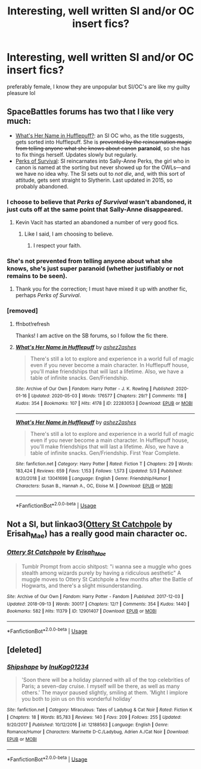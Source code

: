#+TITLE: Interesting, well written SI and/or OC insert fics?

* Interesting, well written SI and/or OC insert fics?
:PROPERTIES:
:Author: IazygIamgirI
:Score: 9
:DateUnix: 1589733662.0
:DateShort: 2020-May-17
:FlairText: Recommendation
:END:
preferably female, I know they are unpopular but SI/OC's are like my guilty pleasure lol


** SpaceBattles forums has two that I like very much:

- [[https://forums.spacebattles.com/threads/whats-her-name-in-hufflepuff-harry-potter-self-insert.662488/][What's Her Name in Hufflepuff?]]: an SI OC who, as the title suggests, gets sorted into Hufflepuff. She is +prevented by the reincarnation magic from telling anyone what she knows about canon+ *paranoid*, so she has to fix things herself. Updates slowly but regularly.
- [[https://forums.spacebattles.com/threads/the-perks-of-survival-hp-si.311621/][Perks of Survival]]: SI reincarnates into Sally-Anne Perks, the girl who in canon is named at the sorting but never showed up for the OWLs---and we have no idea why. The SI sets out to /not die/, and, with this sort of attitude, gets sent straight to Slytherin. Last updated in 2015, so probably abandoned.
:PROPERTIES:
:Author: turbinicarpus
:Score: 9
:DateUnix: 1589748556.0
:DateShort: 2020-May-18
:END:

*** I choose to believe that /Perks of Survival/ wasn't abandoned, it just cuts off at the same point that Sally-Anne disappeared.
:PROPERTIES:
:Author: aldonius
:Score: 6
:DateUnix: 1589794953.0
:DateShort: 2020-May-18
:END:

**** Kevin Vacit has started an abandoned a number of very good fics.
:PROPERTIES:
:Author: turbinicarpus
:Score: 3
:DateUnix: 1589795499.0
:DateShort: 2020-May-18
:END:

***** Like I said, I am choosing to believe.
:PROPERTIES:
:Author: aldonius
:Score: 7
:DateUnix: 1589803209.0
:DateShort: 2020-May-18
:END:

****** I respect your faith.
:PROPERTIES:
:Author: turbinicarpus
:Score: 3
:DateUnix: 1589841595.0
:DateShort: 2020-May-19
:END:


*** She's not prevented from telling anyone about what she knows, she's just super paranoid (whether justifiably or not remains to be seen).
:PROPERTIES:
:Author: ashez2ashes
:Score: 4
:DateUnix: 1590881219.0
:DateShort: 2020-May-31
:END:

**** Thank you for the correction; I must have mixed it up with another fic, perhaps /Perks of Survival/.
:PROPERTIES:
:Author: turbinicarpus
:Score: 6
:DateUnix: 1590914952.0
:DateShort: 2020-May-31
:END:


*** [removed]
:PROPERTIES:
:Score: 1
:DateUnix: 1589777382.0
:DateShort: 2020-May-18
:END:

**** ffnbot!refresh

Thanks! I am active on the SB forums, so I follow the fic there.
:PROPERTIES:
:Author: turbinicarpus
:Score: 1
:DateUnix: 1590920829.0
:DateShort: 2020-May-31
:END:


**** [[https://archiveofourown.org/works/22283053][*/What's Her Name in Hufflepuff/*]] by [[https://www.archiveofourown.org/users/ashez2ashes/pseuds/ashez2ashes][/ashez2ashes/]]

#+begin_quote
  There's still a lot to explore and experience in a world full of magic even if you never become a main character. In Hufflepuff house, you'll make friendships that will last a lifetime. Also, we have a table of infinite snacks. Gen/Friendship.
#+end_quote

^{/Site/:} ^{Archive} ^{of} ^{Our} ^{Own} ^{*|*} ^{/Fandom/:} ^{Harry} ^{Potter} ^{-} ^{J.} ^{K.} ^{Rowling} ^{*|*} ^{/Published/:} ^{2020-01-16} ^{*|*} ^{/Updated/:} ^{2020-05-03} ^{*|*} ^{/Words/:} ^{176577} ^{*|*} ^{/Chapters/:} ^{29/?} ^{*|*} ^{/Comments/:} ^{118} ^{*|*} ^{/Kudos/:} ^{354} ^{*|*} ^{/Bookmarks/:} ^{107} ^{*|*} ^{/Hits/:} ^{4178} ^{*|*} ^{/ID/:} ^{22283053} ^{*|*} ^{/Download/:} ^{[[https://archiveofourown.org/downloads/22283053/Whats%20Her%20Name%20in.epub?updated_at=1589607809][EPUB]]} ^{or} ^{[[https://archiveofourown.org/downloads/22283053/Whats%20Her%20Name%20in.mobi?updated_at=1589607809][MOBI]]}

--------------

[[https://www.fanfiction.net/s/13041698/1/][*/What's Her Name in Hufflepuff/*]] by [[https://www.fanfiction.net/u/12472/ashez2ashes][/ashez2ashes/]]

#+begin_quote
  There's still a lot to explore and experience in a world full of magic even if you never become a main character. In Hufflepuff house, you'll make friendships that will last a lifetime. Also, we have a table of infinite snacks. Gen/Friendship. First Year Complete.
#+end_quote

^{/Site/:} ^{fanfiction.net} ^{*|*} ^{/Category/:} ^{Harry} ^{Potter} ^{*|*} ^{/Rated/:} ^{Fiction} ^{T} ^{*|*} ^{/Chapters/:} ^{29} ^{*|*} ^{/Words/:} ^{183,424} ^{*|*} ^{/Reviews/:} ^{659} ^{*|*} ^{/Favs/:} ^{1,153} ^{*|*} ^{/Follows/:} ^{1,573} ^{*|*} ^{/Updated/:} ^{5/3} ^{*|*} ^{/Published/:} ^{8/20/2018} ^{*|*} ^{/id/:} ^{13041698} ^{*|*} ^{/Language/:} ^{English} ^{*|*} ^{/Genre/:} ^{Friendship/Humor} ^{*|*} ^{/Characters/:} ^{Susan} ^{B.,} ^{Hannah} ^{A.,} ^{OC,} ^{Eloise} ^{M.} ^{*|*} ^{/Download/:} ^{[[http://www.ff2ebook.com/old/ffn-bot/index.php?id=13041698&source=ff&filetype=epub][EPUB]]} ^{or} ^{[[http://www.ff2ebook.com/old/ffn-bot/index.php?id=13041698&source=ff&filetype=mobi][MOBI]]}

--------------

*FanfictionBot*^{2.0.0-beta} | [[https://github.com/tusing/reddit-ffn-bot/wiki/Usage][Usage]]
:PROPERTIES:
:Author: FanfictionBot
:Score: 1
:DateUnix: 1590920856.0
:DateShort: 2020-May-31
:END:


** Not a SI, but linkao3([[https://archiveofourown.org/works/12901407][Ottery St Catchpole]] by Erisah_Mae) has a really good main character oc.
:PROPERTIES:
:Author: AgathaJames
:Score: 3
:DateUnix: 1589763046.0
:DateShort: 2020-May-18
:END:

*** [[https://archiveofourown.org/works/12901407][*/Ottery St Catchpole/*]] by [[https://www.archiveofourown.org/users/Erisah_Mae/pseuds/Erisah_Mae][/Erisah_Mae/]]

#+begin_quote
  Tumblr Prompt from accio shitpost: "i wanna see a muggle who goes stealth among wizards purely by having a ridiculous aesthetic" A muggle moves to Ottery St Catchpole a few months after the Battle of Hogwarts, and there's a slight misunderstanding.
#+end_quote

^{/Site/:} ^{Archive} ^{of} ^{Our} ^{Own} ^{*|*} ^{/Fandom/:} ^{Harry} ^{Potter} ^{-} ^{Fandom} ^{*|*} ^{/Published/:} ^{2017-12-03} ^{*|*} ^{/Updated/:} ^{2018-09-13} ^{*|*} ^{/Words/:} ^{30017} ^{*|*} ^{/Chapters/:} ^{12/?} ^{*|*} ^{/Comments/:} ^{354} ^{*|*} ^{/Kudos/:} ^{1440} ^{*|*} ^{/Bookmarks/:} ^{582} ^{*|*} ^{/Hits/:} ^{11379} ^{*|*} ^{/ID/:} ^{12901407} ^{*|*} ^{/Download/:} ^{[[https://archiveofourown.org/downloads/12901407/Ottery%20St%20Catchpole.epub?updated_at=1578997081][EPUB]]} ^{or} ^{[[https://archiveofourown.org/downloads/12901407/Ottery%20St%20Catchpole.mobi?updated_at=1578997081][MOBI]]}

--------------

*FanfictionBot*^{2.0.0-beta} | [[https://github.com/tusing/reddit-ffn-bot/wiki/Usage][Usage]]
:PROPERTIES:
:Author: FanfictionBot
:Score: 3
:DateUnix: 1589763068.0
:DateShort: 2020-May-18
:END:


** [deleted]
:PROPERTIES:
:Score: 1
:DateUnix: 1589745977.0
:DateShort: 2020-May-18
:END:

*** [[https://www.fanfiction.net/s/12188563/1/][*/Shipshape/*]] by [[https://www.fanfiction.net/u/1747001/InuKag01234][/InuKag01234/]]

#+begin_quote
  'Soon there will be a holiday planned with all of the top celebrities of Paris; a seven-day cruise. I myself will be there, as well as many others.' The mayor paused slightly, smiling at them. 'Might I implore you both to join us on this wonderful holiday'
#+end_quote

^{/Site/:} ^{fanfiction.net} ^{*|*} ^{/Category/:} ^{Miraculous:} ^{Tales} ^{of} ^{Ladybug} ^{&} ^{Cat} ^{Noir} ^{*|*} ^{/Rated/:} ^{Fiction} ^{K} ^{*|*} ^{/Chapters/:} ^{18} ^{*|*} ^{/Words/:} ^{85,783} ^{*|*} ^{/Reviews/:} ^{140} ^{*|*} ^{/Favs/:} ^{209} ^{*|*} ^{/Follows/:} ^{255} ^{*|*} ^{/Updated/:} ^{9/20/2017} ^{*|*} ^{/Published/:} ^{10/12/2016} ^{*|*} ^{/id/:} ^{12188563} ^{*|*} ^{/Language/:} ^{English} ^{*|*} ^{/Genre/:} ^{Romance/Humor} ^{*|*} ^{/Characters/:} ^{Marinette} ^{D-C./Ladybug,} ^{Adrien} ^{A./Cat} ^{Noir} ^{*|*} ^{/Download/:} ^{[[http://www.ff2ebook.com/old/ffn-bot/index.php?id=12188563&source=ff&filetype=epub][EPUB]]} ^{or} ^{[[http://www.ff2ebook.com/old/ffn-bot/index.php?id=12188563&source=ff&filetype=mobi][MOBI]]}

--------------

*FanfictionBot*^{2.0.0-beta} | [[https://github.com/tusing/reddit-ffn-bot/wiki/Usage][Usage]]
:PROPERTIES:
:Author: FanfictionBot
:Score: 1
:DateUnix: 1589745998.0
:DateShort: 2020-May-18
:END:
